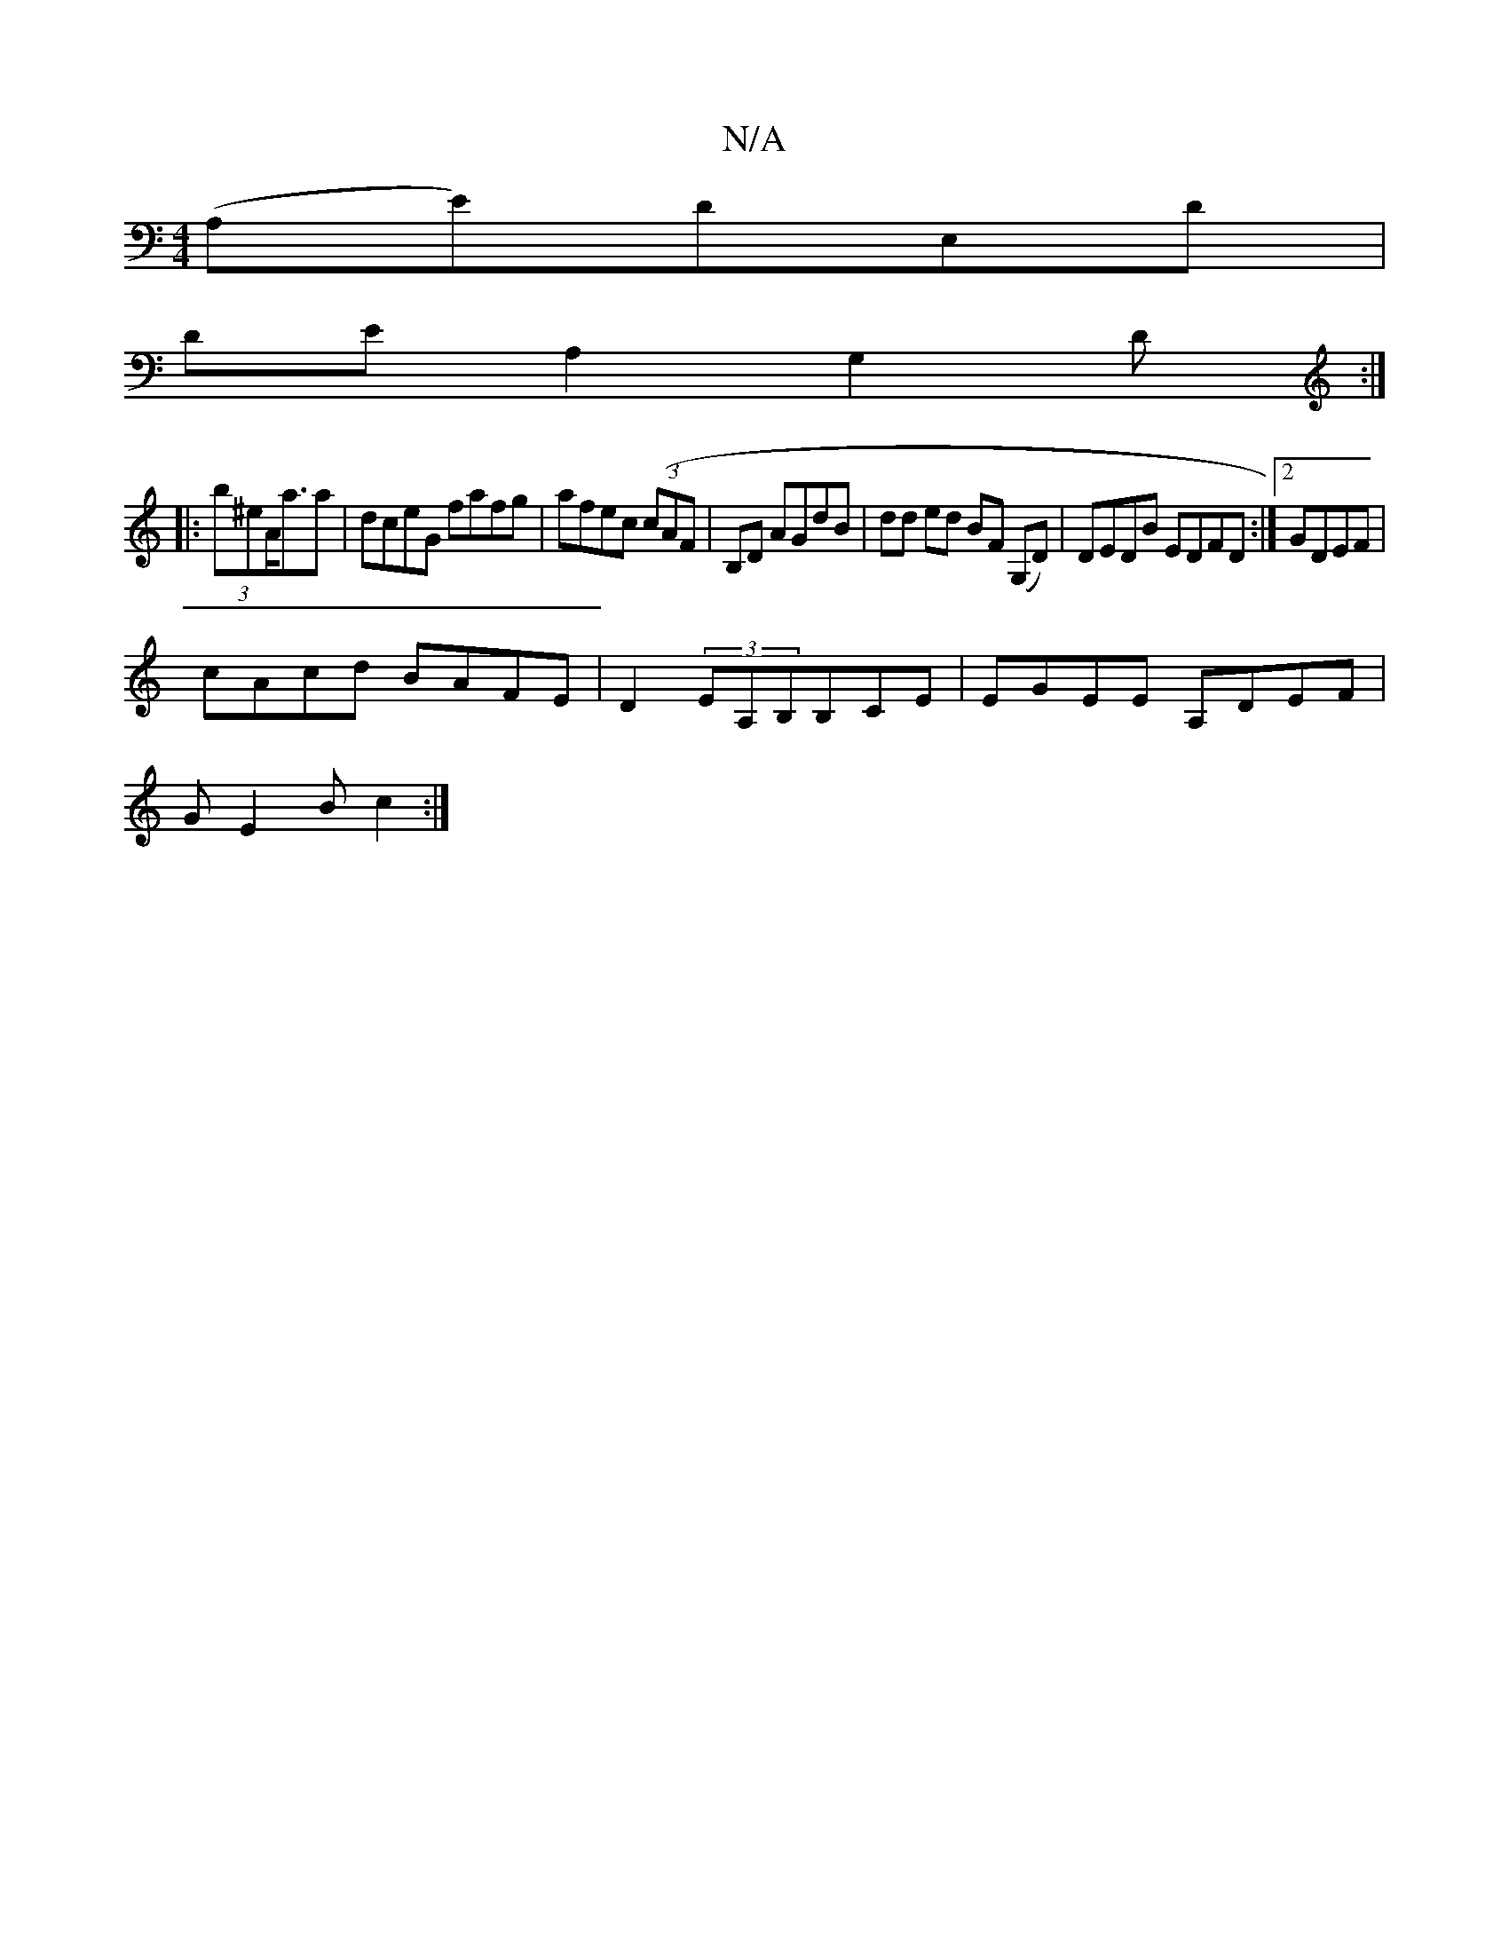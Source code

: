 X:1
T:N/A
M:4/4
R:N/A
K:Cmajor
(A,E)DE,D |
DEA,2 G,2D:|
|: (3b^eA<aa | dceG fafg|afec (3(cAF|B,D AGdB | dd ed BF (G,D) | DEDB EDFD:|2 GDEF |
cAcd BAFE|D2 (3EA,B,B,CE|EGEE A,DEF|
GE2 Bc2 :|

|:(3ded cd cBdg |
fgc dfe|agdB A2 zB|AG G